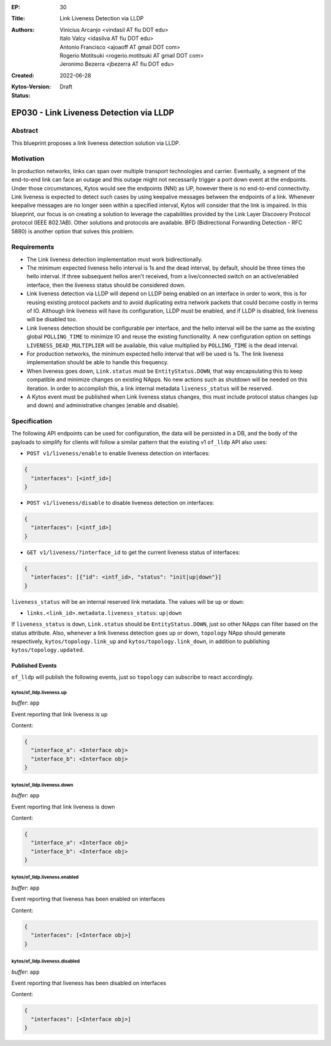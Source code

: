 :EP: 30
:Title: Link Liveness Detection via LLDP
:Authors:
    - Vinicius Arcanjo <vindasil AT fiu DOT edu>
    - Italo Valcy <idasilva AT fiu DOT edu>
    - Antonio Francisco <ajoaoff AT gmail DOT com>
    - Rogerio Motitsuki <rogerio.motitsuki AT gmail DOT com>
    - Jeronimo Bezerra <jbezerra AT fiu DOT edu>
:Created: 2022-06-28
:Kytos-Version:
:Status: Draft

****************************************
EP030 - Link Liveness Detection via LLDP
****************************************


Abstract
========

This blueprint proposes a link liveness detection solution via LLDP. 


Motivation
==========

In production networks, links can span over multiple transport technologies and carrier. Eventually, a segment of the end-to-end link can face an outage and this outage might not necessarily trigger a port down event at the endpoints. Under those circumstances, Kytos would see the endpoints (NNI) as UP, however there is no end-to-end connectivity. Link liveness is expected to detect such cases by using keepalive messages between the endpoints of a link. Whenever keepalive messages are no longer seen within a specified interval, Kytos will consider that the link is impaired. In this blueprint, our focus is on creating a solution to leverage the capabilities provided by the Link Layer Discovery Protocol protocol (IEEE 802.1AB). Other solutions and protocols are available. BFD (Bidirectional Forwarding Detection - RFC 5880) is another option that solves this problem.

Requirements
============

- The Link liveness detection implementation must work bidirectionally.
- The minimum expected liveness hello interval is 1s and the dead interval, by default, should be three times the hello interval. If three subsequent hellos aren't received, from a live/connected switch on an active/enabled interface, then the liveness status should be considered down.
- Link liveness detection via LLDP will depend on LLDP being enabled on an interface in order to work, this is for reusing existing protocol packets and to avoid duplicating extra network packets that could become costly in terms of IO. Although link liveness will have its configuration, LLDP must be enabled, and if LLDP is disabled, link liveness will be disabled too. 
- Link liveness detection should be configurable per interface, and the hello interval will be the same as the existing global ``POLLING_TIME`` to minimize IO and reuse the existing functionality. A new configuration option on settings ``LIVENESS_DEAD_MULTIPLIER`` will be available, this value multiplied by ``POLLING_TIME`` is the dead interval.
- For production networks, the minimum expected hello interval that will be used is 1s. The link liveness implementation should be able to handle this frequency.
- When liveness goes down, ``Link.status`` must be ``EntityStatus.DOWN``, that way encapsulating this to keep compatible and minimize changes on existing NApps. No new actions such as shutdown will be needed on this iteration. In order to accomplish this, a link internal metadata ``liveness_status`` will be reserved.
- A Kytos event must be published when Link liveness status changes, this must include protocol status changes (up and down) and administrative changes (enable and disable).


Specification
=============

The following API endpoints can be used for configuration, the data will be persisted in a DB, and the body of the payloads to simplify for clients will follow a similar pattern that the existing v1 ``of_lldp`` API also uses:

- ``POST v1/liveness/enable`` to enable liveness detection on interfaces:

.. code-block:: python3

   {
     "interfaces": [<intf_id>]
   }

- ``POST v1/liveness/disable`` to disable liveness detection on interfaces:

.. code-block:: python3

   {
     "interfaces": [<intf_id>]
   }

- ``GET v1/liveness/?interface_id`` to get the current liveness status of interfaces:

.. code-block:: python3

   {
     "interfaces": [{"id": <intf_id>, "status": "init|up|down"}]
   }


``liveness_status`` will be an internal reserved link metadata. The values will be ``up`` or ``down``:

- ``links.<link_id>.metadata.liveness_status``: ``up|down``

If ``liveness_status`` is ``down``, ``Link.status`` should be ``EntityStatus.DOWN``, just so other NApps can filter based on the status attribute. Also, whenever a link liveness detection goes up or down, ``topology`` NApp should generate respectively, ``kytos/topology.link_up`` and ``kytos/topology.link_down``, in addition to publishing ``kytos/topology.updated``.

Published Events
----------------

``of_lldp`` will publish the following events, just so ``topology`` can subscribe to react accordingly.

kytos/of_lldp.liveness.up
~~~~~~~~~~~~~~~~~~~~~~~~~

*buffer*: ``app``

Event reporting that link liveness is up

Content:

.. code-block:: python3

   {
     "interface_a": <Interface obj>
     "interface_b": <Interface obj>
   }

kytos/of_lldp.liveness.down
~~~~~~~~~~~~~~~~~~~~~~~~~~~

*buffer*: ``app``

Event reporting that link liveness is down

Content:

.. code-block:: python3

   {
     "interface_a": <Interface obj>
     "interface_b": <Interface obj>
   }


kytos/of_lldp.liveness.enabled
~~~~~~~~~~~~~~~~~~~~~~~~~~~~~~

*buffer*: ``app``

Event reporting that liveness has been enabled on interfaces

Content:

.. code-block:: python3

   {
     "interfaces": [<Interface obj>]
   }

kytos/of_lldp.liveness.disabled
~~~~~~~~~~~~~~~~~~~~~~~~~~~~~~~

*buffer*: ``app``

Event reporting that liveness has been disabled on interfaces

Content:

.. code-block:: python3

   {
     "interfaces": [<Interface obj>]
   }
